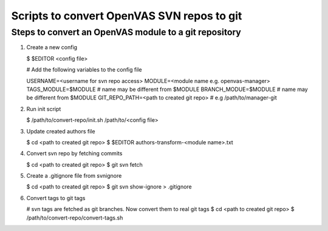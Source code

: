 Scripts to convert OpenVAS SVN repos to git
===========================================

Steps to convert an OpenVAS module to a git repository
~~~~~~~~~~~~~~~~~~~~~~~~~~~~~~~~~~~~~~~~~~~~~~~~~~~~~~

1. Create a new config

   $ $EDITOR <config file>

   # Add the following variables to the config file

   USERNAME=<username for svn repo access>
   MODULE=<module name e.g. openvas-manager>
   TAGS_MODULE=$MODULE # name may be different from $MODULE
   BRANCH_MODUE=$MODULE # name may be different from $MODULE
   GIT_REPO_PATH=<path to created git repo> # e.g /path/to/manager-git

2. Run init script

   $ /path/to/convert-repo/init.sh /path/to/<config file>

3. Update created authors file

   $ cd <path to created git repo>
   $ $EDITOR authors-transform-<module name>.txt

4. Convert svn repo by fetching commits

   $ cd <path to created git repo>
   $ git svn fetch

5. Create a .gitignore file from svnignore

   $ cd <path to created git repo>
   $ git svn show-ignore > .gitignore

6. Convert tags to git tags

   # svn tags are fetched as git branches. Now convert them to real git tags
   $ cd <path to created git repo>
   $ /path/to/convert-repo/convert-tags.sh
